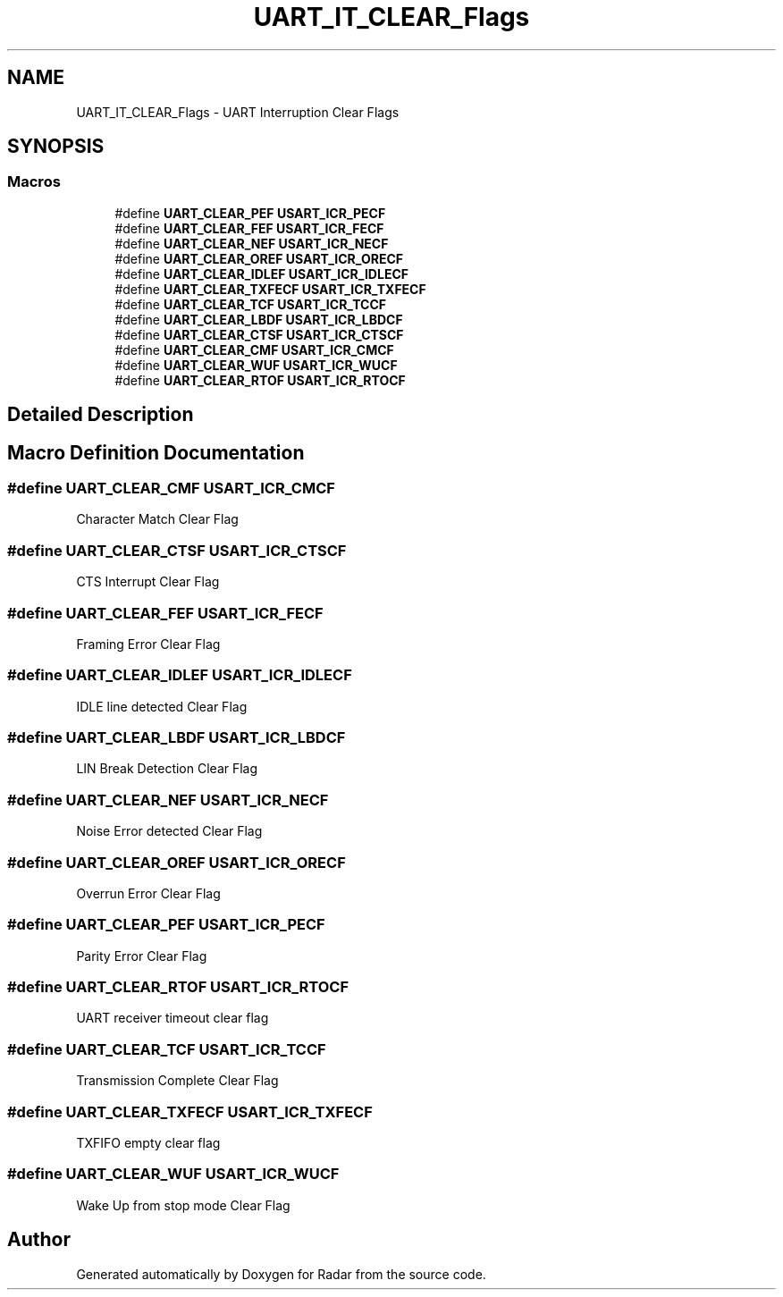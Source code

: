 .TH "UART_IT_CLEAR_Flags" 3 "Version 1.0.0" "Radar" \" -*- nroff -*-
.ad l
.nh
.SH NAME
UART_IT_CLEAR_Flags \- UART Interruption Clear Flags
.SH SYNOPSIS
.br
.PP
.SS "Macros"

.in +1c
.ti -1c
.RI "#define \fBUART_CLEAR_PEF\fP   \fBUSART_ICR_PECF\fP"
.br
.ti -1c
.RI "#define \fBUART_CLEAR_FEF\fP   \fBUSART_ICR_FECF\fP"
.br
.ti -1c
.RI "#define \fBUART_CLEAR_NEF\fP   \fBUSART_ICR_NECF\fP"
.br
.ti -1c
.RI "#define \fBUART_CLEAR_OREF\fP   \fBUSART_ICR_ORECF\fP"
.br
.ti -1c
.RI "#define \fBUART_CLEAR_IDLEF\fP   \fBUSART_ICR_IDLECF\fP"
.br
.ti -1c
.RI "#define \fBUART_CLEAR_TXFECF\fP   \fBUSART_ICR_TXFECF\fP"
.br
.ti -1c
.RI "#define \fBUART_CLEAR_TCF\fP   \fBUSART_ICR_TCCF\fP"
.br
.ti -1c
.RI "#define \fBUART_CLEAR_LBDF\fP   \fBUSART_ICR_LBDCF\fP"
.br
.ti -1c
.RI "#define \fBUART_CLEAR_CTSF\fP   \fBUSART_ICR_CTSCF\fP"
.br
.ti -1c
.RI "#define \fBUART_CLEAR_CMF\fP   \fBUSART_ICR_CMCF\fP"
.br
.ti -1c
.RI "#define \fBUART_CLEAR_WUF\fP   \fBUSART_ICR_WUCF\fP"
.br
.ti -1c
.RI "#define \fBUART_CLEAR_RTOF\fP   \fBUSART_ICR_RTOCF\fP"
.br
.in -1c
.SH "Detailed Description"
.PP 

.SH "Macro Definition Documentation"
.PP 
.SS "#define UART_CLEAR_CMF   \fBUSART_ICR_CMCF\fP"
Character Match Clear Flag 
.br
 
.SS "#define UART_CLEAR_CTSF   \fBUSART_ICR_CTSCF\fP"
CTS Interrupt Clear Flag 
.br
 
.SS "#define UART_CLEAR_FEF   \fBUSART_ICR_FECF\fP"
Framing Error Clear Flag 
.br
 
.SS "#define UART_CLEAR_IDLEF   \fBUSART_ICR_IDLECF\fP"
IDLE line detected Clear Flag 
.br
 
.SS "#define UART_CLEAR_LBDF   \fBUSART_ICR_LBDCF\fP"
LIN Break Detection Clear Flag 
.br
 
.SS "#define UART_CLEAR_NEF   \fBUSART_ICR_NECF\fP"
Noise Error detected Clear Flag 
.br
 
.SS "#define UART_CLEAR_OREF   \fBUSART_ICR_ORECF\fP"
Overrun Error Clear Flag 
.br
 
.SS "#define UART_CLEAR_PEF   \fBUSART_ICR_PECF\fP"
Parity Error Clear Flag 
.br
 
.SS "#define UART_CLEAR_RTOF   \fBUSART_ICR_RTOCF\fP"
UART receiver timeout clear flag 
.br
 
.SS "#define UART_CLEAR_TCF   \fBUSART_ICR_TCCF\fP"
Transmission Complete Clear Flag 
.br
 
.SS "#define UART_CLEAR_TXFECF   \fBUSART_ICR_TXFECF\fP"
TXFIFO empty clear flag 
.br
 
.SS "#define UART_CLEAR_WUF   \fBUSART_ICR_WUCF\fP"
Wake Up from stop mode Clear Flag 
.SH "Author"
.PP 
Generated automatically by Doxygen for Radar from the source code\&.
